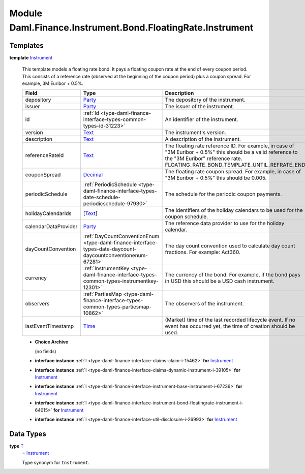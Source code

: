 .. Copyright (c) 2022 Digital Asset (Switzerland) GmbH and/or its affiliates. All rights reserved.
.. SPDX-License-Identifier: Apache-2.0

.. _module-daml-finance-instrument-bond-floatingrate-instrument-98586:

Module Daml.Finance.Instrument.Bond.FloatingRate.Instrument
===========================================================

Templates
---------

.. _type-daml-finance-instrument-bond-floatingrate-instrument-instrument-67025:

**template** `Instrument <type-daml-finance-instrument-bond-floatingrate-instrument-instrument-67025_>`_

  This template models a floating rate bond\.
  It pays a floating coupon rate at the end of every coupon period\.
  This consists of a reference rate (observed at the beginning of the coupon period) plus a coupon
  spread\. For example, 3M Euribor \+ 0\.5%\.

  .. list-table::
     :widths: 15 10 30
     :header-rows: 1

     * - Field
       - Type
       - Description
     * - depository
       - `Party <https://docs.daml.com/daml/stdlib/Prelude.html#type-da-internal-lf-party-57932>`_
       - The depository of the instrument\.
     * - issuer
       - `Party <https://docs.daml.com/daml/stdlib/Prelude.html#type-da-internal-lf-party-57932>`_
       - The issuer of the instrument\.
     * - id
       - :ref:`Id <type-daml-finance-interface-types-common-types-id-31223>`
       - An identifier of the instrument\.
     * - version
       - `Text <https://docs.daml.com/daml/stdlib/Prelude.html#type-ghc-types-text-51952>`_
       - The instrument's version\.
     * - description
       - `Text <https://docs.daml.com/daml/stdlib/Prelude.html#type-ghc-types-text-51952>`_
       - A description of the instrument\.
     * - referenceRateId
       - `Text <https://docs.daml.com/daml/stdlib/Prelude.html#type-ghc-types-text-51952>`_
       - The floating rate reference ID\. For example, in case of \"3M Euribor \+ 0\.5%\" this should be a valid reference to the \"3M Euribor\" reference rate\. FLOATING\_RATE\_BOND\_TEMPLATE\_UNTIL\_REFRATE\_END
     * - couponSpread
       - `Decimal <https://docs.daml.com/daml/stdlib/Prelude.html#type-ghc-types-decimal-18135>`_
       - The floating rate coupon spread\. For example, in case of \"3M Euribor \+ 0\.5%\" this should be 0\.005\.
     * - periodicSchedule
       - :ref:`PeriodicSchedule <type-daml-finance-interface-types-date-schedule-periodicschedule-97930>`
       - The schedule for the periodic coupon payments\.
     * - holidayCalendarIds
       - \[`Text <https://docs.daml.com/daml/stdlib/Prelude.html#type-ghc-types-text-51952>`_\]
       - The identifiers of the holiday calendars to be used for the coupon schedule\.
     * - calendarDataProvider
       - `Party <https://docs.daml.com/daml/stdlib/Prelude.html#type-da-internal-lf-party-57932>`_
       - The reference data provider to use for the holiday calendar\.
     * - dayCountConvention
       - :ref:`DayCountConventionEnum <type-daml-finance-interface-types-date-daycount-daycountconventionenum-67281>`
       - The day count convention used to calculate day count fractions\. For example\: Act360\.
     * - currency
       - :ref:`InstrumentKey <type-daml-finance-interface-types-common-types-instrumentkey-12301>`
       - The currency of the bond\. For example, if the bond pays in USD this should be a USD cash instrument\.
     * - observers
       - :ref:`PartiesMap <type-daml-finance-interface-types-common-types-partiesmap-10862>`
       - The observers of the instrument\.
     * - lastEventTimestamp
       - `Time <https://docs.daml.com/daml/stdlib/Prelude.html#type-da-internal-lf-time-63886>`_
       - (Market) time of the last recorded lifecycle event\. If no event has occurred yet, the time of creation should be used\.

  + **Choice Archive**

    (no fields)

  + **interface instance** :ref:`I <type-daml-finance-interface-claims-claim-i-15462>` **for** `Instrument <type-daml-finance-instrument-bond-floatingrate-instrument-instrument-67025_>`_

  + **interface instance** :ref:`I <type-daml-finance-interface-claims-dynamic-instrument-i-39105>` **for** `Instrument <type-daml-finance-instrument-bond-floatingrate-instrument-instrument-67025_>`_

  + **interface instance** :ref:`I <type-daml-finance-interface-instrument-base-instrument-i-67236>` **for** `Instrument <type-daml-finance-instrument-bond-floatingrate-instrument-instrument-67025_>`_

  + **interface instance** :ref:`I <type-daml-finance-interface-instrument-bond-floatingrate-instrument-i-64015>` **for** `Instrument <type-daml-finance-instrument-bond-floatingrate-instrument-instrument-67025_>`_

  + **interface instance** :ref:`I <type-daml-finance-interface-util-disclosure-i-26993>` **for** `Instrument <type-daml-finance-instrument-bond-floatingrate-instrument-instrument-67025_>`_

Data Types
----------

.. _type-daml-finance-instrument-bond-floatingrate-instrument-t-57047:

**type** `T <type-daml-finance-instrument-bond-floatingrate-instrument-t-57047_>`_
  \= `Instrument <type-daml-finance-instrument-bond-floatingrate-instrument-instrument-67025_>`_

  Type synonym for ``Instrument``\.
